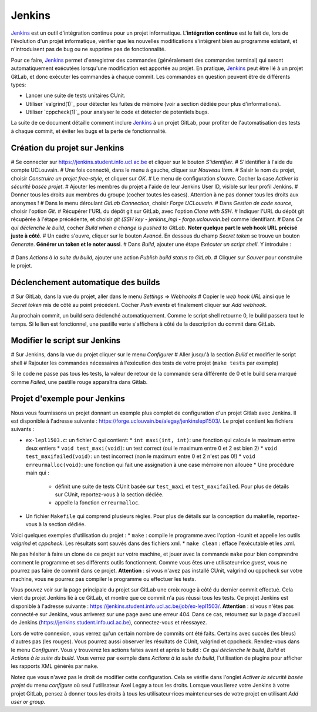 .. -*- coding: utf-8 -*-
.. Ce fichier est distribué sous une licence `creative commons <http://creativecommons.org/licenses/by-sa/3.0/>`_

.. spelling::
  build
  builds
  GitLab

.. _jenkins:

Jenkins
-------

`Jenkins <https://www.jenkins.io/>`_ est un outil d'intégration continue pour un projet informatique.
L'**intégration continue** est le fait de, lors de l'évolution d'un projet informatique,
vérifier que les nouvelles modifications s'intègrent bien au programme existant,
et n'introduisent pas de bug ou ne supprime pas de fonctionnalité.

Pour ce faire, `Jenkins <https://www.jenkins.io/>`_ permet d'enregistrer des commandes (généralement des commandes terminal)
qui seront automatiquement exécutées lorsqu'une modification est apportée au projet.
En pratique, `Jenkins <https://www.jenkins.io/>`_ peut être lié à un projet GitLab,
et donc exécuter les commandes à chaque commit.
Les commandes en question peuvent être de différents types:

- Lancer une suite de tests unitaires CUnit.
- Utiliser `valgrind(1)`_ pour détecter les fuites de mémoire (voir a section dédiée pour plus d'informations).
- Utiliser `cppcheck(1)`_ pour analyser le code et détecter de potentiels bugs.

La suite de ce document détaille comment inclure `Jenkins <https://www.jenkins.io/>`_
à un projet GitLab, pour profiter de l'automatisation des tests à chaque commit,
et éviter les bugs et la perte de fonctionnalité.

Création du projet sur Jenkins
~~~~~~~~~~~~~~~~~~~~~~~~~~~~~~
# Se connecter sur https://jenkins.student.info.ucl.ac.be et cliquer sur le bouton *S'identifier*.
# S'identifier à l'aide du compte UCLouvain.
# Une fois connecté, dans le menu à gauche, cliquer sur *Nouveau Item*.
# Saisir le nom du projet, choisir *Construire un projet free-style*, et cliquer sur *OK*.
# Le menu de configuration s'ouvre. Cocher la case *Activer la sécurité basée projet*.
# Ajouter les membres du projet a l'aide de leur Jenkins User ID, visible sur leur profil Jenkins.
# Donner tous les droits aux membres du groupe (cocher toutes les cases). Attention à ne pas donner tous les droits aux anonymes !
# Dans le menu déroulant *GitLab Connection*, choisir *Forge UCLouvain*.
# Dans *Gestion de code source*, choisir l'option *Git*.
# Récupérer l'URL du dépôt git sur GitLab, avec l'option *Clone with SSH*.
# Indiquer l'URL du dépôt git récupérée à l'étape précédente, et choisir *git (SSH key - jenkins\_ingi - forge.uclouvain.be)* comme identifiant.
# Dans *Ce qui déclenche le build*, cocher *Build when a change is pushed to GitLab*. **Noter quelque part le web hook URL précisé juste à côté**.
# Un cadre s'ouvre, cliquer sur le bouton *Avancé*. En dessous du champ *Secret token* se trouve un bouton *Generate*. **Générer un token et le noter aussi**.
# Dans *Build*, ajouter une étape *Exécuter un script shell*. Y introduire :
  .. code-block:: bash
    #!/bin/bash

    exit 0

# Dans *Actions à la suite du build*, ajouter une action *Publish build status to GitLab*.
# Cliquer sur *Sauver* pour construire le projet.

Déclenchement automatique des builds
~~~~~~~~~~~~~~~~~~~~~~~~~~~~~~~~~~~~
# Sur GitLab, dans la vue du projet, aller dans le menu *Settings* => *Webhooks*
# Copier le *web hook URL* ainsi que le *Secret token* mis de côté au point précédent. Cocher *Push events* et finalement cliquer sur *Add webhook*.

Au prochain commit, un build sera déclenché automatiquement. Comme le script shell retourne 0, le build passera tout le temps. Si le lien est fonctionnel, une pastille verte s'affichera à côté de la description du commit dans GitLab.

Modifier le script sur Jenkins
~~~~~~~~~~~~~~~~~~~~~~~~~~~~~~
# Sur Jenkins, dans la vue du projet cliquer sur le menu *Configurer*
# Aller jusqu'à la section *Build* et modifier le script shell
# Rajouter les commandes nécessaires à l'exécution des tests de votre projet (``make tests`` par exemple)

Si le code ne passe pas tous les tests, la valeur de retour de la commande sera différente de 0 et le build sera marqué comme *Failed*, une pastille rouge apparaîtra dans Gitlab.

Projet d'exemple pour Jenkins
~~~~~~~~~~~~~~~~~~~~~~~~~~~~~~~~~~~~
Nous vous fournissons un projet donnant un exemple plus complet de configuration d'un projet Gitlab avec Jenkins. Il est disponible à l'adresse suivante : https://forge.uclouvain.be/alegay/jenkinslepl1503/. Le projet contient les fichiers suivants :

* ``ex-lepl1503.c``: un fichier C qui contient:
  * ``int maxi(int, int)``: une fonction qui calcule le maximum entre deux entiers
  * ``void test_maxi(void)``: un test correct (oui le maximum entre 0 et 2 est bien 2)
  * ``void test_maxifailed(void)``: un test incorrect (non le maximum entre 0 et 2 n'est pas 0!)
  * ``void erreurmalloc(void)``: une fonction qui fait une assignation à une case mémoire non allouée
  * Une procédure main qui :
    * définit une suite de tests CUnit basée sur ``test_maxi`` et ``test_maxifailed``. Pour plus de détails sur CUnit, reportez-vous à la section dédiée.
    * appelle la fonction ``erreurmalloc``.
* Un fichier ``Makefile`` qui comprend plusieurs règles. Pour plus de détails sur la conception du makefile, reportez-vous à la section dédiée.

Voici quelques exemples d'utilisation du projet :
* ``make`` : compile le programme avec l'option -lcunit et appelle les outils *valgrind* et *cppcheck*. Les résultats sont sauvés dans des fichiers xml.
* ``make clean`` : efface l'exécutable et les .xml.

Ne pas hésiter à faire un clone de ce projet sur votre machine, et jouer avec la commande ``make`` pour bien comprendre comment le programme et ses différents outils fonctionnent. Comme vous êtes un·e utilisateur·rice *guest*, vous ne pourrez pas faire de commit dans ce projet. **Attention** : si vous n'avez pas installé CUnit, valgrind ou cppcheck sur votre machine, vous ne pourrez pas compiler le programme ou effectuer les tests.

Vous pouvez voir sur la page principale du projet sur GitLab une croix rouge à côté du dernier commit effectué. Cela vient du projet Jenkins lié à ce GitLab, et montre que ce commit n'a pas réussi tous les tests. Ce projet Jenkins est disponible à l'adresse suivante : https://jenkins.student.info.ucl.ac.be/job/ex-lepl1503/. **Attention** : si vous n'êtes pas connecté·e sur Jenkins, vous arriverez sur une page avec une erreur 404. Dans ce cas, retournez sur la page d'accueil de Jenkins
(https://jenkins.student.info.ucl.ac.be), connectez-vous et réessayez.

Lors de votre connexion, vous verrez qu'un certain nombre de commits ont été faits. Certains avec succès (les bleus) d'autres pas (les rouges). Vous pourrez aussi observer les résultats de CUnit, valgrind et cppcheck. Rendez-vous dans le menu *Configurer*. Vous y trouverez les actions faites avant et après le build : *Ce qui déclenche le build*, *Build* et *Actions à la suite du build*. Vous verrez par exemple dans *Actions à la suite du build*, l'utilisation de plugins pour afficher les rapports XML générés par ``make``.

Notez que vous n'avez pas le droit de modifier cette configuration. Cela se vérifie dans l'onglet *Activer la sécurité basée projet* du menu *configure* où seul l'utilisateur Axel Legay a tous les droits. Lorsque vous lierez votre Jenkins à votre projet GitLab, pensez à donner tous les droits à tous les utilisateur·rices mainteneur·ses de votre projet en utilisant *Add user or group*.
